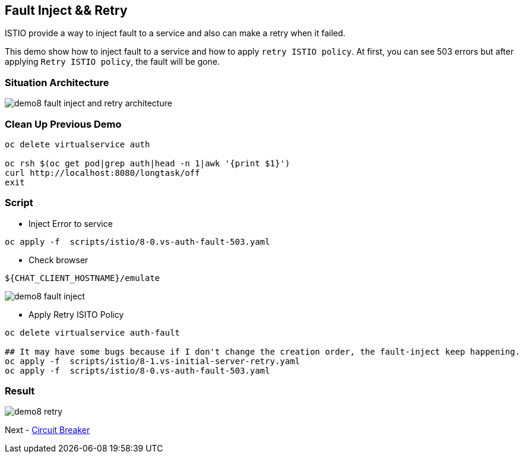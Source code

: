 Fault Inject && Retry 
--------------------

ISTIO provide a way to inject fault to a service and also can make a retry when it failed.

This demo show how to inject fault to a service and how to apply `retry ISTIO policy`. At first, you can see 503 errors but after applying `Retry ISTIO policy`, the fault will be gone.


### Situation Architecture ###
image::./images/demo8_fault_inject_and_retry_architecture.png[]

### Clean Up Previous Demo ###

```
oc delete virtualservice auth

oc rsh $(oc get pod|grep auth|head -n 1|awk '{print $1}')  
curl http://localhost:8080/longtask/off
exit
```

### Script ###
- Inject Error to service
```
oc apply -f  scripts/istio/8-0.vs-auth-fault-503.yaml
```

- Check browser
```
${CHAT_CLIENT_HOSTNAME}/emulate
```

image::./images/demo8_fault_inject.png[]

- Apply Retry ISITO Policy
```
oc delete virtualservice auth-fault

## It may have some bugs because if I don't change the creation order, the fault-inject keep happening.
oc apply -f  scripts/istio/8-1.vs-initial-server-retry.yaml
oc apply -f  scripts/istio/8-0.vs-auth-fault-503.yaml
```

### Result ###
image::./images/demo8_retry.png[]

Next - link:./11.circuit_breaker.adoc[Circuit Breaker]
